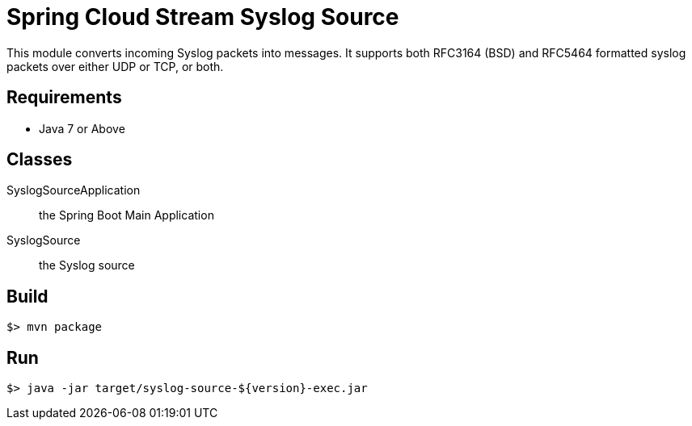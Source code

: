 = Spring Cloud Stream Syslog Source

This module converts incoming Syslog packets into messages.
It supports both RFC3164 (BSD) and RFC5464 formatted syslog packets
over either UDP or TCP, or both.

== Requirements

* Java 7 or Above

== Classes

SyslogSourceApplication:: the Spring Boot Main Application
SyslogSource:: the Syslog source

== Build

```
$> mvn package
```

== Run

```
$> java -jar target/syslog-source-${version}-exec.jar
```

